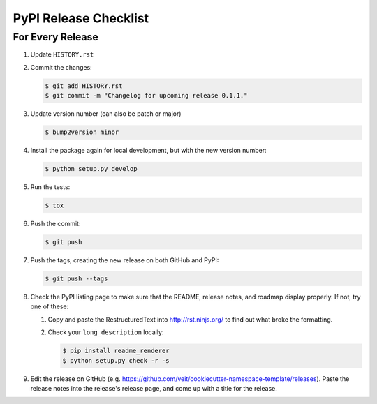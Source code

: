 PyPI Release Checklist
======================

For Every Release
-------------------

#. Update ``HISTORY.rst``

#. Commit the changes:

   .. code-block:: bash

      $ git add HISTORY.rst
      $ git commit -m "Changelog for upcoming release 0.1.1."

#. Update version number (can also be patch or major)

   .. code-block:: bash

      $ bump2version minor

#. Install the package again for local development, but with the new version
   number:

   .. code-block:: bash

      $ python setup.py develop

#. Run the tests:

   .. code-block:: bash

      $ tox

#. Push the commit:

   .. code-block:: bash

      $ git push

#. Push the tags, creating the new release on both GitHub and PyPI:

   .. code-block:: bash

      $ git push --tags

#. Check the PyPI listing page to make sure that the README, release notes, and
   roadmap display properly. If not, try one of these:

   #. Copy and paste the RestructuredText into http://rst.ninjs.org/ to find
      out what broke the formatting.

   #. Check your ``long_description`` locally:

      .. code-block:: bash

         $ pip install readme_renderer
         $ python setup.py check -r -s

#. Edit the release on GitHub
   (e.g. https://github.com/veit/cookiecutter-namespace-template/releases).
   Paste the release notes into the release's release page, and come up with a
   title for the release.
